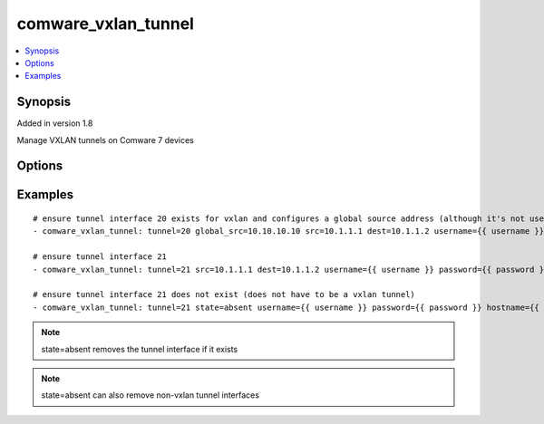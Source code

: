 .. _comware_vxlan_tunnel:


comware_vxlan_tunnel
++++++++++++++++++++

.. contents::
   :local:
   :depth: 1


Synopsis
--------

Added in version 1.8

Manage VXLAN tunnels on Comware 7 devices

Options
-------

.. raw:: html

    <table border=1 cellpadding=4>
    <tr>
    <th class="head">parameter</th>
    <th class="head">required</th>
    <th class="head">default</th>
    <th class="head">choices</th>
    <th class="head">comments</th>
    </tr>
            <tr style="text-align:center">
    <td style="vertical-align:middle">dest</td>
    <td style="vertical-align:middle">no</td>
    <td style="vertical-align:middle"></td>
        <td style="vertical-align:middle;text-align:left"><ul style="margin:0;"></ul></td>
        <td style="vertical-align:middle;text-align:left">
      Destination address for the tunnel<br>    </td>
    </tr>
            <tr style="text-align:center">
    <td style="vertical-align:middle">global_src</td>
    <td style="vertical-align:middle">no</td>
    <td style="vertical-align:middle"></td>
        <td style="vertical-align:middle;text-align:left"><ul style="margin:0;"></ul></td>
        <td style="vertical-align:middle;text-align:left">
      Global source address for VXLAN tunnels<br>    </td>
    </tr>
            <tr style="text-align:center">
    <td style="vertical-align:middle">hostname</td>
    <td style="vertical-align:middle">yes</td>
    <td style="vertical-align:middle"></td>
        <td style="vertical-align:middle;text-align:left"><ul style="margin:0;"></ul></td>
        <td style="vertical-align:middle;text-align:left">
      IP Address or hostname of the Comware v7 device that has NETCONF enabled<br>    </td>
    </tr>
            <tr style="text-align:center">
    <td style="vertical-align:middle">password</td>
    <td style="vertical-align:middle">yes</td>
    <td style="vertical-align:middle"></td>
        <td style="vertical-align:middle;text-align:left"><ul style="margin:0;"></ul></td>
        <td style="vertical-align:middle;text-align:left">
      Password used to login to the switch<br>    </td>
    </tr>
            <tr style="text-align:center">
    <td style="vertical-align:middle">port</td>
    <td style="vertical-align:middle">no</td>
    <td style="vertical-align:middle">830</td>
        <td style="vertical-align:middle;text-align:left"><ul style="margin:0;"></ul></td>
        <td style="vertical-align:middle;text-align:left">
      NETCONF port number<br>    </td>
    </tr>
            <tr style="text-align:center">
    <td style="vertical-align:middle">src</td>
    <td style="vertical-align:middle">no</td>
    <td style="vertical-align:middle"></td>
        <td style="vertical-align:middle;text-align:left"><ul style="margin:0;"></ul></td>
        <td style="vertical-align:middle;text-align:left">
      Source address or interface for the tunnel<br>    </td>
    </tr>
            <tr style="text-align:center">
    <td style="vertical-align:middle">state</td>
    <td style="vertical-align:middle">no</td>
    <td style="vertical-align:middle">present</td>
        <td style="vertical-align:middle;text-align:left"><ul style="margin:0;"><li>present</li><li>absent</li></ul></td>
        <td style="vertical-align:middle;text-align:left">
      Desired state for the interface configuration<br>    </td>
    </tr>
            <tr style="text-align:center">
    <td style="vertical-align:middle">tunnel</td>
    <td style="vertical-align:middle">yes</td>
    <td style="vertical-align:middle"></td>
        <td style="vertical-align:middle;text-align:left"><ul style="margin:0;"></ul></td>
        <td style="vertical-align:middle;text-align:left">
      Tunnel interface identifier<br>    </td>
    </tr>
            <tr style="text-align:center">
    <td style="vertical-align:middle">username</td>
    <td style="vertical-align:middle">yes</td>
    <td style="vertical-align:middle"></td>
        <td style="vertical-align:middle;text-align:left"><ul style="margin:0;"></ul></td>
        <td style="vertical-align:middle;text-align:left">
      Username used to login to the switch<br>    </td>
    </tr>
        </table><br>


Examples
--------

.. raw:: html

    <br/>


::

    
    # ensure tunnel interface 20 exists for vxlan and configures a global source address (although it's not used here)
    - comware_vxlan_tunnel: tunnel=20 global_src=10.10.10.10 src=10.1.1.1 dest=10.1.1.2 username={{ username }} password={{ password }} hostname={{ inventory_hostname }}
    
    # ensure tunnel interface 21
    - comware_vxlan_tunnel: tunnel=21 src=10.1.1.1 dest=10.1.1.2 username={{ username }} password={{ password }} hostname={{ inventory_hostname }}
    
    # ensure tunnel interface 21 does not exist (does not have to be a vxlan tunnel)
    - comware_vxlan_tunnel: tunnel=21 state=absent username={{ username }} password={{ password }} hostname={{ inventory_hostname }}
    



.. note:: state=absent removes the tunnel interface if it exists
.. note:: state=absent can also remove non-vxlan tunnel interfaces
